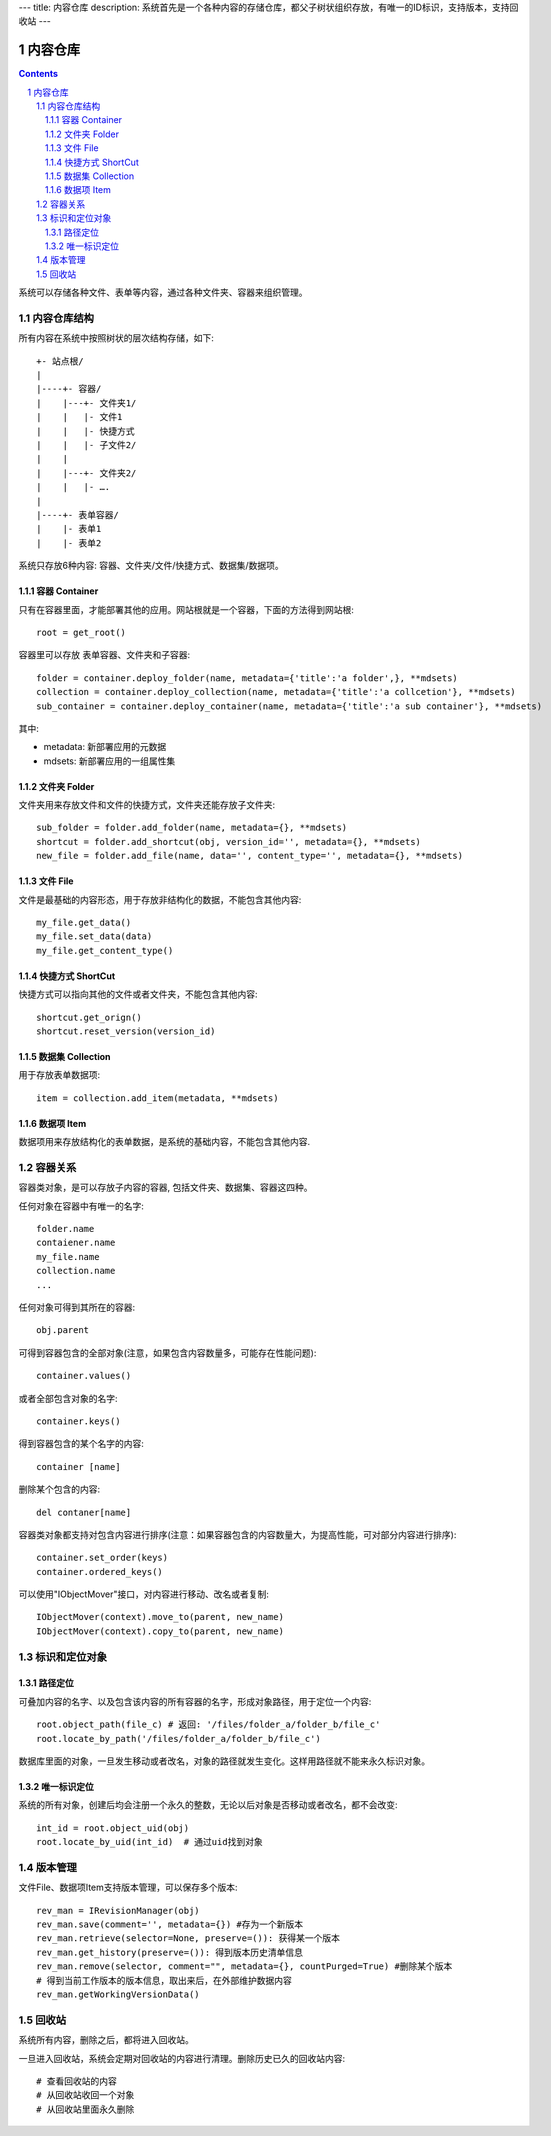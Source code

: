 ---
title: 内容仓库
description: 系统首先是一个各种内容的存储仓库，都父子树状组织存放，有唯一的ID标识，支持版本，支持回收站
---

==================
内容仓库
==================

.. Contents::
.. sectnum::

系统可以存储各种文件、表单等内容，通过各种文件夹、容器来组织管理。

内容仓库结构
==================
所有内容在系统中按照树状的层次结构存储，如下::

    +- 站点根/
    |
    |----+- 容器/
    |    |---+- 文件夹1/
    |    |   |- 文件1
    |    |   |- 快捷方式
    |    |   |- 子文件2/
    |    |
    |    |---+- 文件夹2/
    | 	 |   |- ….
    |
    |----+- 表单容器/
    |    |- 表单1
    |    |- 表单2

系统只存放6种内容: 容器、文件夹/文件/快捷方式、数据集/数据项。

容器 Container
--------------------
只有在容器里面，才能部署其他的应用。网站根就是一个容器，下面的方法得到网站根::

  root = get_root()

容器里可以存放 表单容器、文件夹和子容器::

  folder = container.deploy_folder(name, metadata={'title':'a folder',}, **mdsets)
  collection = container.deploy_collection(name, metadata={'title':'a collcetion'}, **mdsets)
  sub_container = container.deploy_container(name, metadata={'title':'a sub container'}, **mdsets)

其中:

- metadata: 新部署应用的元数据
- mdsets: 新部署应用的一组属性集

文件夹 Folder
----------------
文件夹用来存放文件和文件的快捷方式，文件夹还能存放子文件夹::

  sub_folder = folder.add_folder(name, metadata={}, **mdsets)
  shortcut = folder.add_shortcut(obj, version_id='', metadata={}, **mdsets)
  new_file = folder.add_file(name, data='', content_type='', metadata={}, **mdsets)

文件 File
-------------
文件是最基础的内容形态，用于存放非结构化的数据，不能包含其他内容::

  my_file.get_data()
  my_file.set_data(data)
  my_file.get_content_type()

快捷方式 ShortCut
---------------------
快捷方式可以指向其他的文件或者文件夹，不能包含其他内容::

  shortcut.get_orign()
  shortcut.reset_version(version_id)

数据集 Collection
-------------------------
用于存放表单数据项::

  item = collection.add_item(metadata, **mdsets)

数据项 Item
--------------
数据项用来存放结构化的表单数据，是系统的基础内容，不能包含其他内容.

容器关系
===============
容器类对象，是可以存放子内容的容器, 包括文件夹、数据集、容器这四种。

任何对象在容器中有唯一的名字::

  folder.name
  contaiener.name
  my_file.name
  collection.name
  ...

任何对象可得到其所在的容器::

  obj.parent

可得到容器包含的全部对象(注意，如果包含内容数量多，可能存在性能问题)::

  container.values()

或者全部包含对象的名字::

  container.keys()

得到容器包含的某个名字的内容::

  container [name]

删除某个包含的内容::

  del contaner[name]

容器类对象都支持对包含内容进行排序(注意：如果容器包含的内容数量大，为提高性能，可对部分内容进行排序)::

  container.set_order(keys)
  container.ordered_keys()

可以使用"IObjectMover"接口，对内容进行移动、改名或者复制::

    IObjectMover(context).move_to(parent, new_name)
    IObjectMover(context).copy_to(parent, new_name)

标识和定位对象
======================================
路径定位
-----------------
可叠加内容的名字、以及包含该内容的所有容器的名字，形成对象路径，用于定位一个内容::

   root.object_path(file_c) # 返回: '/files/folder_a/folder_b/file_c'
   root.locate_by_path('/files/folder_a/folder_b/file_c')

数据库里面的对象，一旦发生移动或者改名，对象的路径就发生变化。这样用路径就不能来永久标识对象。

唯一标识定位
----------------
系统的所有对象，创建后均会注册一个永久的整数，无论以后对象是否移动或者改名，都不会改变::

  int_id = root.object_uid(obj)
  root.locate_by_uid(int_id)  # 通过uid找到对象

版本管理
==================

文件File、数据项Item支持版本管理，可以保存多个版本::

   rev_man = IRevisionManager(obj)
   rev_man.save(comment='', metadata={}) #存为一个新版本
   rev_man.retrieve(selector=None, preserve=()): 获得某一个版本
   rev_man.get_history(preserve=()): 得到版本历史清单信息
   rev_man.remove(selector, comment="", metadata={}, countPurged=True) #删除某个版本 
   # 得到当前工作版本的版本信息，取出来后，在外部维护数据内容
   rev_man.getWorkingVersionData() 

回收站
============

系统所有内容，删除之后，都将进入回收站。

一旦进入回收站，系统会定期对回收站的内容进行清理。删除历史已久的回收站内容::

 # 查看回收站的内容
 # 从回收站收回一个对象
 # 从回收站里面永久删除


